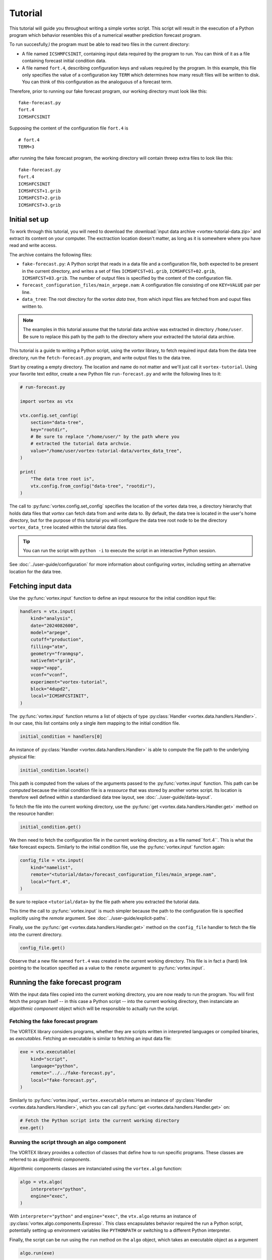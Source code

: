 ========
Tutorial
========

This tutorial will guide you throughout writing a simple vortex
script.  This script will result in the execution of a Python program
which behavior resembles this of a numerical weather prediction
forecast program.

To run succesfully,l the program must be able to read two files in the
current directory:

- A file named ``ICSHMFCSINIT``, containing input data required by the
  program to run.  You can think of it as a file containing forecast
  initial condition data.

- A file named ``fort.4``, describing configuration keys and values
  required by the program. In this example, this file only specifies
  the value of a configuration key ``TERM`` which determines how many
  result files will be written to disk.  You can think of this
  configuration as the analoguous of a forecast term.

Therefore, prior to running our fake forecast program, our working
directory must look like this:

::

    fake-forecast.py
    fort.4
    ICMSHFCSINIT

Supposing the content of the configuration file ``fort.4`` is

::

    # fort.4
    TERM=3

after running the fake forecast program, the working directory will
contain threep extra files to look like this:

::

    fake-forecast.py
    fort.4
    ICMSHFCSINIT
    ICMSHFCST+1.grib
    ICMSHFCST+2.grib
    ICMSHFCST+3.grib


Initial set up
--------------

To work through this tutorial, you will need to download the
:download:`input data archive <vortex-tutorial-data.zip>` and extract
its content on your computer. The exctraction location doesn't matter,
as long as it is somewhere where you have read and write access.

The archive contains the following files:

- ``fake-forecast.py``: A Python script that reads in a data file and a
  configuration file, both expected to be present in the current
  directory, and writes a set of files ``ICMSHFCST+01.grib``,
  ``ICMSHFCST+02.grib``, ``ICMSHFCST+03.grib``.  The number of output
  files is specified by the content of the configuration file.
- ``forecast_configuration_files/main_arpege.nam``: A configuration
  file consisting of one ``KEY=VALUE`` pair per line.
- ``data_tree``: The root directory for the *vortex data tree*, from
  which input files are fetched from and ouput files written to.

.. note::

   The examples in this tutorial assume that the tutorial data archive
   was extracted in directory ``/home/user``.  Be sure to replace this
   path by the path to the directory where your extracted the tutorial
   data archive.


This tutorial is a guide to writing a Python script, using the
*vortex* library, to fetch required input data from the data tree
directory, run the ``fetch-forecast.py`` program, and write output
files to the data tree.

Start by creating a empty directory. The location and name do not
matter and we'll just call it ``vortex-tutorial``.  Using your
favorite text editor, create a new Python file ``run-forecast.py`` and
write the following lines to it:

.. code:: python

   # run-forecast.py

   import vortex as vtx

   vtx.config.set_config(
       section="data-tree",
       key="rootdir",
       # Be sure to replace "/home/user/" by the path where you
       # extracted the tutorial data archvie.
       value="/home/user/vortex-tutorial-data/vortex_data_tree",
   )

   print(
       "The data tree root is",
       vtx.config.from_config("data-tree", "rootdir"),
   )

The call to :py:func:`vortex.config.set_config` specifies the location
of the vortex data tree, a directory hierarchy that holds data files
that *vortex* can fetch data from and write data to. By default, the
data tree is located in the user's home directory, but for the purpose
of this tutorial you will configure the data tree root node to be the
directory ``vortex_data_tree`` located within the tutorial data files.

.. tip::

   You can run the script with ``python -i`` to execute the script in an
   interactive Python session.

.. seealso::

See :doc:`../user-guide/configuration` for more information about
configuring *vortex*, including setting an alternative location for
the data tree.


Fetching input data
-------------------

Use the :py:func:`vortex.input` function to define an input resource
for the initial condition input file:

.. code:: python

    handlers = vtx.input(
        kind="analysis",
        date="2024082600",
        model="arpege",
        cutoff="production",
        filling="atm",
        geometry="franmgsp",
        nativefmt="grib",
        vapp="vapp",
        vconf="vconf",
        experiment="vortex-tutorial",
	block="4dupd2",
        local="ICMSHFCSTINIT",
    )

The :py:func:`vortex.input` function returns a list of objects of type
:py:class:`Handler <vortex.data.handlers.Handler>`. In our case, this
list contains only a single item mapping to the initial condition
file.

.. code:: python

   initial_condition = handlers[0]

An instance of :py:class:`Handler <vortex.data.handlers.Handler>` is
able to compute the file path to the underlying physical file:

.. code:: python

    initial_condition.locate()

This path is computed from the values of the arguments passed to the
:py:func:`vortex.input` function. This path can be *computed* because
the initial condition file is a *ressource* that was stored by another
vortex script. Its location is therefore well defined within a
standardised data tree layout, see :doc:`../user-guide/data-layout`.

To fetch the file into the current working directory, use the
:py:func:`get <vortex.data.handlers.Handler.get>` method on the
resource handler:

.. code:: python

    initial_condition.get()

We then need to fetch the configuration file in the current working
directory, as a file named``fort.4``. This is what the fake forecast
expects. Similarly to the initial condition file, use the
:py:func:`vortex.input` function again:

.. code:: python

    config_file = vtx.input(
        kind="namelist",
        remote="<tutorial/data>/forecast_configuration_files/main_arpege.nam",
        local="fort.4",
    )

Be sure to replace ``<tutorial/data>`` by the file path where you
extracted the tutorial data.

This time the call to :py:func:`vortex.input` is much simpler because
the path to the configuration file is specified explicitly using the
`remote` argument. See :doc:`../user-guide/explicit-paths`.

Finally, use the :py:func:`get <vortex.data.handlers.Handler.get>`
method on the ``config_file`` handler to fetch the file into the
current directory.

.. code:: python

    config_file.get()

Observe that a new file named ``fort.4`` was created in the current
working directory. This file is in fact a (hard) link pointing to the
location specified as a value to the ``remote`` argument to
:py:func:`vortex.input`.

Running the fake forecast program
---------------------------------

With the input data files copied into the current working directory,
you are now ready to run the program.  You will first fetch the
program itself -- in this case a Python script -- into the current
working directory, then instanciate an *algorithmic component* object
which will be responsible to actually run the script.

Fetching the fake forecast program
~~~~~~~~~~~~~~~~~~~~~~~~~~~~~~~~~~

The VORTEX library considers programs, whether they are scripts
written in interpreted languages or compiled binaries, as
*executables*. Fetching an executable is similar to fetching an input
data file:

.. code:: python

    exe = vtx.executable(
        kind="script",
        language="python",
        remote="../../fake-forecast.py",
        local="fake-forecast.py",
    )

Similarly to :py:func:`vortex.input`, ``vortex.executable`` returns an
instance of :py:class:`Handler <vortex.data.handlers.Handler>`, which
you can call :py:func:`get <vortex.data.handlers.Handler.get>` on:

.. code:: python

    # Fetch the Python script into the current working directory
    exe.get()

Running the script through an algo component
~~~~~~~~~~~~~~~~~~~~~~~~~~~~~~~~~~~~~~~~~~~~

The VORTEX library provides a collection of classes that define how to
run specific programs.  These classes are referred to as *algorithmic components*.

Algorithmic components classes are instanciated using the
``vortex.algo`` function:

.. code:: python

    algo = vtx.algo(
        interpreter="python",
        engine="exec",
    )

With ``interpreter="python"`` and ``engine="exec"``, the ``vtx.algo``
returns an instance of :py:class:`vortex.algo.components.Expresso`.
This class encapsulates behavior required the run a Python script,
potentially setting up environment variables like ``PYTHONPATH`` or
switching to a different Python interpreter.

Finally, the script can be run using the ``run`` method on the ``algo``
object, which takes an executable object as a argument

.. code:: python

    algo.run(exe)

At this point, the script ran and produced 3 files ``ICMSHFCST+0.grib``,
``ICMSHFCST+1.grib`` and ``ICMSHFCST+2.grib`` in the current working
directory.  The next step is to store them into the vortex data tree,
so that they be later retrieved by other vortex scripts.

Storing outputs into the data tree
----------------------------------

In this section we use the :py:func:`vortex.output` function to store
the files generated by the fake forecast program into the :doc:`vortex
data tree <../user-guide/data-layout>`. This way, subsequent VORTEX
scripts will be able to retrieve them using the
:py:func:`vortex.input` function.

Store files in the data tree is achieved by calling the
:py:func:`vortex.output`. Its interface is indentical to
:py:func:`vortex.input`'s:

.. code:: python

    initial_condition = vtx.output(
        kind="modelstate",
        date="2024082600",
        model="arpege",
        cutoff="production",
        geometry="franmgsp",
        nativefmt="grib",
        vapp="vapp",
        vconf="vconf",
        experiment="vortex-tutorial",
        term=[1, 2, 3],
        local="ICMSHFCST+[term].grib",
     )

The :py:func:`vortex.output` function returns a list Handlers
instances whose :py:func:`put <vortex.data.handlers.Handler.put>`
method works in the opposite direction of :py:func:`vortex.input`:
instead of reading files from the data tree, it writes to it files
present in the current working directory that are named as the value
passed to the ``local`` argument to :py:func:`vortex.output`.

Note the addition of the argument ``term``, also referenced within the
string passed to ``local``:

.. code:: python

     historic_files = vtx.output(
       # ...
       term=[1, 2, 3],
       local="ICMSHFCST+[term].grib",
    )

Values of arguments to functions such as :py:func:`vortex.input`,
:py:func:`vortex.output` or :py:func:`vortex.executable` can reference
the values of other arguments. Sequence are expanded into as many
elements as they contain. In this case, ``vtx.output`` returns a list
of 3 :py:class:`Handler <vortex.data.handlers.Handler>` objects instead
of a single object.

Finally, calling :py:func:`put <vortex.data.handlers.Handler.put>` on
the handlers will write the files into the data tree:

.. code:: python

    for handler in historic_files:
        handler.put()

You can now list the content of the ``forecast`` block to check that the
3 files where indeed written there:

.. code:: shell

    DATATREE_ROOT=<tutorial/data>/vortex_data_tree
    ls -l $DATATREE_ROOT/tutorial/fake-forecast/vortex-tutorial/20240826T0000P/forecast

.. _setting-default-values:

Setting default values
----------------------

Definitions of vortex inputs and outputs often feature the same
arguments and values. Vortex provides the :py:func:`vortex.defaults`
function, which can be used to prevent repeating arguments to
functions :py:func:`vortex.input`, :py:func:`vortex.output` or
:py:func:`vortex.executable`.

Using :py:func:`vortex.defaults`, the script becomes:

.. code:: python

    import vtx

    vtx.defaults(
        date="2024082600",
        model="arpege",
        cutoff="production",
        geometry="franmgsp",
        vapp="vapp",
        vconf="vconf",
        experiment="vortex-tutorial",
        term=[1, 2, 3],
    )

    initial_condition = vtx.input(
        kind="analysis",
        local="ICMSHFCSTINIT",
	block="4dupd2",
    )

    config_file = vtx.input(
        kind="namelist",
        remote="../forecast_configuration_files/main_arpege.nam",
        local="fort.4",
      )

    exe = vtx.executable(
        kind="script",
        language="python",
        remote="../../fake-forecast.py",
        local="fake-forecast.py",
    )

    vtx.algo(interpreter="python", engine="exec").run(exe)

    for output_handler in vtx.output(
        kind="modelstate",
	nativefmt="grib",
        local="ICMSHFCST+[term].grib",
	block="forecast",
    ):
        output_handler.put()

A post-processing task
----------------------

We conclude this tutorial by implementing a subsequent vortex script,
illustring how outputs of one vortex script can be used as inputs of
another.

This new vortex script will:

1. fetch all three forecast output files

2. concatenate them

3. write the resulting file back into the data tree

Open a new file ``aggregate-task.py`` and start with calling
:py:func:`vortex.input`:

.. code:: python

    import vortex as vtx

    vortex.defaults(
        date="2024082600",
        model="arpege",
        cutoff="production",
        vapp="tutorial",
        vconf="fake-forecast",
        experiment="vortex-tutorial",
        geometry="franmgsp",
        term=[1, 2, 3],
    )

    historic_files = vtx.output(
        kind="modelstate",
        nativefmt="grib",
        local="ICMSHFCST+[term].grib",
        block="forecast",
    )

    for handler in historic_files:
        handler.get()

Observe that the arguments specified are identical to those provided
to the :py:func:`vortex.output` function in section
:ref:`Setting-default-values`.

With the three files present in the working directory, let's
concatenate them:

.. code:: python

    with open("result.txt", "w") as target:
        for handler in historic_files:
            with open(handler.container.local, "r") as source:
                target.write(source.readlines())

Finally, we write the resulting file into the data tree:

.. code:: python

    vortex.output(
        kind="dhh",
        scope="global",
        nativefmt="lfi",
        block="postprocessing",
    ).put()

.. code:: shell

    DATATREE_ROOT=<tutorial/data>/vortex_data_tree
    ls -l $DATATREE_ROOT/tutorial/fake-forecast/vortex-tutorial/20240826T0000P/postprocessing
